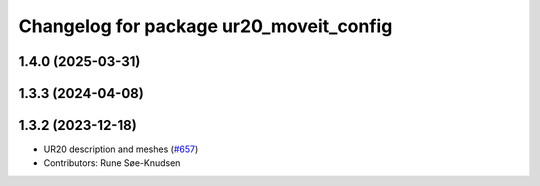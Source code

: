 ^^^^^^^^^^^^^^^^^^^^^^^^^^^^^^^^^^^^^^^^
Changelog for package ur20_moveit_config
^^^^^^^^^^^^^^^^^^^^^^^^^^^^^^^^^^^^^^^^

1.4.0 (2025-03-31)
------------------

1.3.3 (2024-04-08)
------------------

1.3.2 (2023-12-18)
------------------
* UR20 description and meshes (`#657 <https://github.com/ros-industrial/universal_robot/issues/657>`_)
* Contributors: Rune Søe-Knudsen
